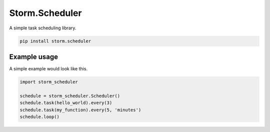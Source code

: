 Storm.Scheduler
===============
A simple task scheduling library.

.. code-block:: shell

    pip install storm.scheduler

Example usage
-------------
A simple example would look like this.

.. code:: python

    import storm_scheduler

    schedule = storm_scheduler.Scheduler()
    schedule.task(hello_world).every(3)
    schedule.task(my_function).every(5, 'minutes')
    schedule.loop()
